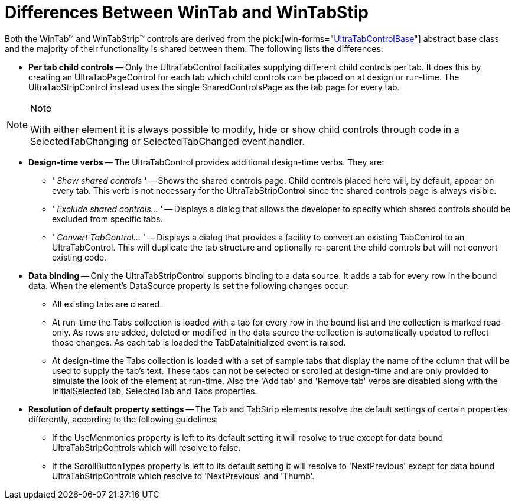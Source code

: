 ﻿////

|metadata|
{
    "name": "wintab-differences-wintab-and-wintabstrip",
    "controlName": ["WinTab"],
    "tags": ["Getting Started","Summaries","Tips and Tricks"],
    "guid": "{F145490D-BD81-4FFE-89BE-DCCCB8EDBA28}",  
    "buildFlags": [],
    "createdOn": "2005-07-07T00:00:00Z"
}
|metadata|
////

= Differences Between WinTab and WinTabStip

Both the WinTab™ and WinTabStrip™ controls are derived from the  pick:[win-forms="link:{ApiPlatform}win.ultrawintabcontrol{ApiVersion}~infragistics.win.ultrawintabcontrol.ultratabcontrolbase.html[UltraTabControlBase]"]  abstract base class and the majority of their functionality is shared between them. The following lists the differences:

* *Per tab child controls* -- Only the UltraTabControl facilitates supplying different child controls per tab. It does this by creating an UltraTabPageControl for each tab which child controls can be placed on at design or run-time. The UltraTabStripControl instead uses the single SharedControlsPage as the tab page for every tab.

.Note
[NOTE]
====
With either element it is always possible to modify, hide or show child controls through code in a SelectedTabChanging or SelectedTabChanged event handler.
====

* *Design-time verbs* -- The UltraTabControl provides additional design-time verbs. They are:

** ' _Show shared controls_ ' -- Shows the shared controls page. Child controls placed here will, by default, appear on every tab. This verb is not necessary for the UltraTabStripControl since the shared controls page is always visible.
** ' _Exclude shared controls..._ ' -- Displays a dialog that allows the developer to specify which shared controls should be excluded from specific tabs.
** ' _Convert TabControl..._ ' -- Displays a dialog that provides a facility to convert an existing TabControl to an UltraTabControl. This will duplicate the tab structure and optionally re-parent the child controls but will not convert existing code.

* *Data binding* -- Only the UltraTabStripControl supports binding to a data source. It adds a tab for every row in the bound data. When the element's DataSource property is set the following changes occur:

** All existing tabs are cleared.
** At run-time the Tabs collection is loaded with a tab for every row in the bound list and the collection is marked read-only. As rows are added, deleted or modified in the data source the collection is automatically updated to reflect those changes. As each tab is loaded the TabDataInitialized event is raised.
** At design-time the Tabs collection is loaded with a set of sample tabs that display the name of the column that will be used to supply the tab's text. These tabs can not be selected or scrolled at design-time and are only provided to simulate the look of the element at run-time. Also the 'Add tab' and 'Remove tab' verbs are disabled along with the InitialSelectedTab, SelectedTab and Tabs properties.

* *Resolution of default property settings* -- The Tab and TabStrip elements resolve the default settings of certain properties differently, according to the following guidelines:

** If the UseMenmonics property is left to its default setting it will resolve to true except for data bound UltraTabStripControls which will resolve to false.
** If the ScrollButtonTypes property is left to its default setting it will resolve to 'NextPrevious' except for data bound UltraTabStripControls which resolve to 'NextPrevious' and 'Thumb'.